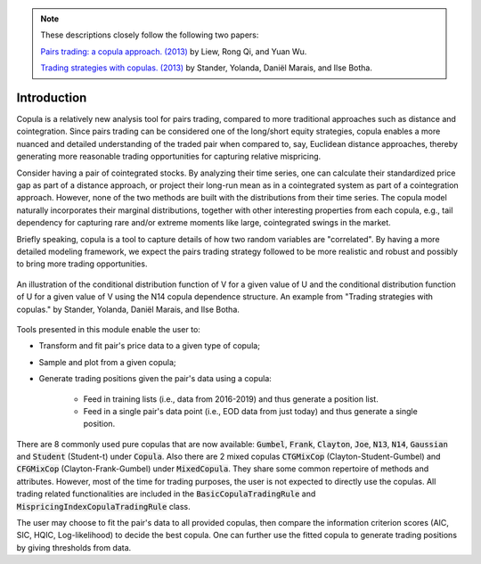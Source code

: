 .. _copula_approach-introduction:

.. Note::
    These descriptions closely follow the following two papers:

    `Pairs trading: a copula approach. (2013) <https://link.springer.com/article/10.1057/jdhf.2013.1>`__ by Liew, Rong Qi, and Yuan Wu.

    `Trading strategies with copulas. (2013) <https://www.researchgate.net/publication/318054326>`__ by Stander, Yolanda, Daniël Marais, and Ilse Botha.

============
Introduction
============

Copula is a relatively new analysis tool for pairs trading, compared to more traditional approaches such
as distance and cointegration. Since pairs trading can be considered one of the long/short equity strategies,
copula enables a more nuanced and detailed understanding of the traded pair when compared to, say, Euclidean distance
approaches, thereby generating more reasonable trading opportunities for capturing relative mispricing.

Consider having a pair of cointegrated stocks. By analyzing their time series, one can calculate their standardized
price gap as part of a distance approach, or project their long-run mean as in a cointegrated system as part of a
cointegration approach. However, none of the two methods are built with the distributions from their time series.
The copula model naturally incorporates their marginal distributions, together with other interesting properties from
each copula, e.g., tail dependency for capturing rare and/or extreme moments like large, cointegrated swings in the
market.

Briefly speaking, copula is a tool to capture details of how two random variables are "correlated". By having a more
detailed modeling framework, we expect the pairs trading strategy followed to be more realistic and robust and possibly 
to bring more trading opportunities.

.. figure:: images/copula_marginal_dist_demo.png
    :scale: 30 %
    :align: center

    An illustration of the conditional distribution function of V for a given value of U and the conditional
    distribution function of U for a given value of V using the N14 copula dependence structure.
    An example from
    "Trading strategies with copulas."
    by Stander, Yolanda, Daniël Marais, and Ilse Botha.

Tools presented in this module enable the user to:

* Transform and fit pair's price data to a given type of copula;

* Sample and plot from a given copula;

* Generate trading positions given the pair's data using a copula:

    - Feed in training lists (i.e., data from 2016-2019) and thus generate a position list.

    - Feed in a single pair's data point (i.e., EOD data from just today) and thus generate a single position.

There are 8 commonly used pure copulas that are now available: :code:`Gumbel`, :code:`Frank`, :code:`Clayton`, :code:`Joe`,
:code:`N13`, :code:`N14`, :code:`Gaussian` and :code:`Student` (Student-t) under :code:`Copula`.
Also there are 2 mixed copulas :code:`CTGMixCop` (Clayton-Student-Gumbel) and :code:`CFGMixCop` (Clayton-Frank-Gumbel) under
:code:`MixedCopula`.
They share some common repertoire of methods and attributes.
However, most of the time for trading purposes, the user is not expected to directly use the copulas.
All trading related functionalities are included in the :code:`BasicCopulaTradingRule` and :code:`MispricingIndexCopulaTradingRule` class.

The user may choose to fit the pair's data to all provided copulas, then compare the information criterion scores (AIC,
SIC, HQIC, Log-likelihood) to decide the best copula. One can further use the fitted copula to generate trading positions
by giving thresholds from data.
